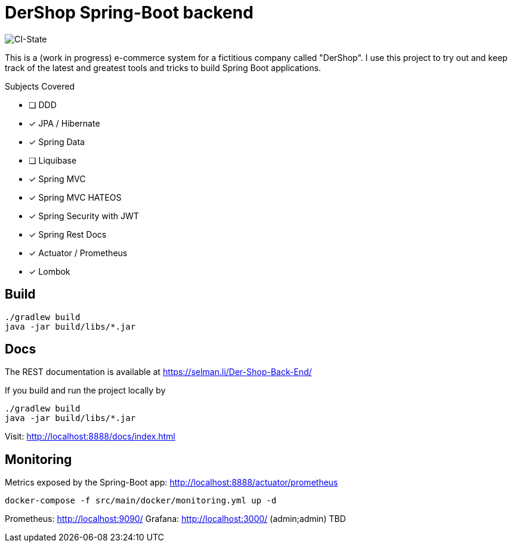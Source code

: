 = DerShop Spring-Boot backend

image::https://github.com/haisi/Der-Shop-Back-End/actions/workflows/gradle.yml/badge.svg[CI-State]

This is a (work in progress) e-commerce system for a fictitious company called "DerShop".
I use this project to try out and keep track of the latest and greatest tools and tricks to build Spring Boot applications.

.Subjects Covered
* [ ] DDD
* [x] JPA / Hibernate
* [x] Spring Data
* [ ] Liquibase
* [x] Spring MVC
* [x] Spring MVC HATEOS
* [x] Spring Security with JWT
* [x] Spring Rest Docs
* [x] Actuator / Prometheus
* [x] Lombok

== Build

[source,bash]
----
./gradlew build
java -jar build/libs/*.jar
----

== Docs

The REST documentation is available at https://selman.li/Der-Shop-Back-End/

If you build and run the project locally by

[source,bash]
----
./gradlew build
java -jar build/libs/*.jar
----
Visit: http://localhost:8888/docs/index.html

== Monitoring

Metrics exposed by the Spring-Boot app: http://localhost:8888/actuator/prometheus

[source,bash]
----
docker-compose -f src/main/docker/monitoring.yml up -d
----

Prometheus: http://localhost:9090/
Grafana: http://localhost:3000/ (admin;admin)
TBD
